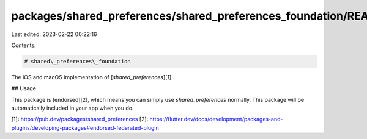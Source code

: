 packages/shared_preferences/shared_preferences_foundation/README.md
===================================================================

Last edited: 2023-02-22 00:22:16

Contents:

.. code-block:: md

    # shared\_preferences\_foundation

The iOS and macOS implementation of [`shared_preferences`][1].

## Usage

This package is [endorsed][2], which means you can simply use `shared_preferences`
normally. This package will be automatically included in your app when you do.

[1]: https://pub.dev/packages/shared_preferences
[2]: https://flutter.dev/docs/development/packages-and-plugins/developing-packages#endorsed-federated-plugin


